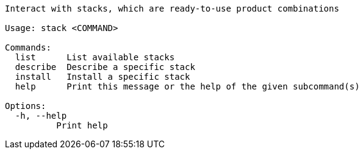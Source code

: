 // Autogenerated by cargo xtask gen-docs. DO NOT CHANGE MANUALLY!
[source,console]
----
Interact with stacks, which are ready-to-use product combinations

Usage: stack <COMMAND>

Commands:
  list      List available stacks
  describe  Describe a specific stack
  install   Install a specific stack
  help      Print this message or the help of the given subcommand(s)

Options:
  -h, --help
          Print help
----
